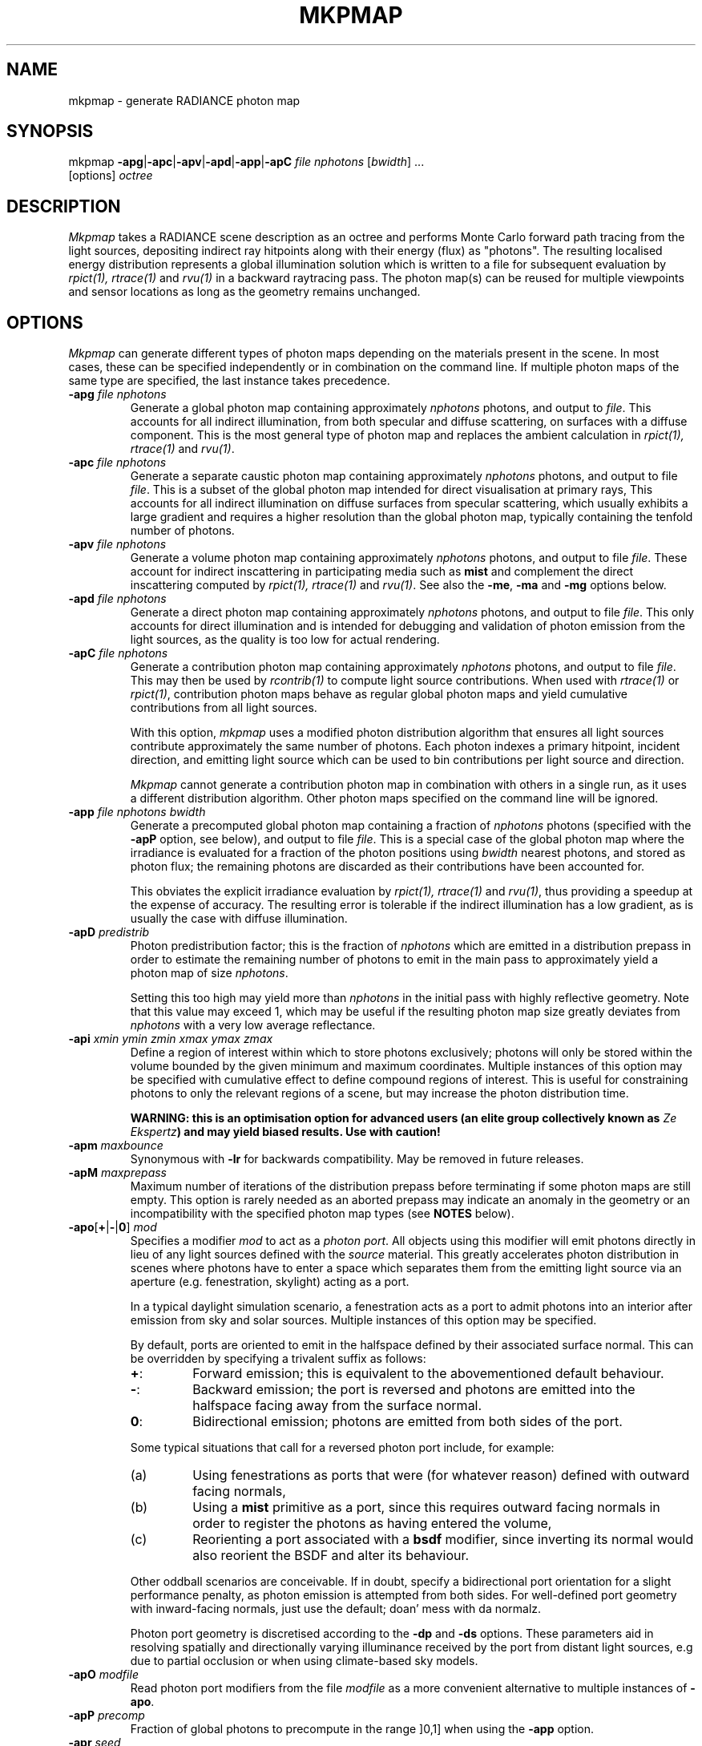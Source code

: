 .\" RCSid "$Id: mkpmap.1,v 1.14 2021/03/23 21:31:56 rschregle Exp $"
.TH MKPMAP 1 "$Date: 2021/03/23 21:31:56 $ $Revision: 1.14 $" RADIANCE

.SH NAME
mkpmap - generate RADIANCE photon map

.SH SYNOPSIS
mkpmap \fB\-apg\fR|\fB\-apc\fR|\fB\-apv\fR|\fB\-apd\fR|\fB\-app\fR|\fB\-apC\fR
\fIfile nphotons\fR [\fIbwidth\fR] ...
       [options] \fIoctree\fR

.SH DESCRIPTION
\fIMkpmap\fR takes a RADIANCE scene description as an octree and
performs Monte Carlo forward path tracing from the light sources,
depositing indirect ray hitpoints along with their energy (flux) as
"photons". The resulting localised energy distribution represents a
global illumination solution which is written to a file for subsequent
evaluation by \fIrpict(1), rtrace(1)\fR and \fIrvu(1)\fR in a backward
raytracing pass. The photon map(s) can be reused for multiple viewpoints
and sensor locations as long as the geometry remains unchanged.

.SH OPTIONS
\fIMkpmap\fR can generate different types of photon maps depending on
the materials present in the scene. In most cases, these can be
specified independently or in combination on the command line. If
multiple photon maps of the same type are specified, the last instance
takes precedence.

.IP "\fB\-apg \fIfile nphotons\fR"
Generate a global photon map containing approximately \fInphotons\fR
photons, and output to \fIfile\fR. This accounts for all
indirect illumination, from both specular and diffuse scattering, on
surfaces with a diffuse component. This is the most general type of
photon map and replaces the ambient calculation in \fIrpict(1),
rtrace(1)\fR and \fIrvu(1)\fR.

.IP "\fB\-apc \fIfile nphotons\fR"
Generate a separate caustic photon map containing approximately
\fInphotons\fR photons, and output to file \fIfile\fR. This is a
subset of the global photon map intended for direct visualisation at
primary rays,  This accounts for all indirect illumination on diffuse
surfaces from specular scattering, which usually exhibits a large
gradient and requires a higher resolution than the global photon map,
typically containing the tenfold number of photons.

.IP "\fB\-apv \fIfile nphotons\fR"
Generate a volume photon map containing approximately \fInphotons\fR
photons, and output to file \fIfile\fR. These account for indirect
inscattering in participating media such as \fBmist\fR and complement
the direct inscattering computed by \fIrpict(1), rtrace(1)\fR and
\fIrvu(1)\fR. See also the \fB\-me\fR, \fB\-ma\fR and \fB\-mg\fR options
below.

.IP "\fB\-apd \fIfile nphotons\fR"
Generate a direct photon map containing approximately \fInphotons\fR
photons, and output to file \fIfile\fR. This only accounts for direct
illumination and is intended for debugging and validation of photon emission
from the light sources, as the quality is too low for actual rendering.

.IP "\fB\-apC \fIfile nphotons\fR" 
Generate a contribution photon map containing approximately
\fInphotons\fR photons, and output to file \fIfile\fR. This may then be
used by \fIrcontrib(1)\fR to compute light source contributions. When used
with \fIrtrace(1)\fR or \fIrpict(1)\fR, contribution photon maps behave as
regular global photon maps and yield cumulative contributions from all light
sources.
.IP
With this option, \fImkpmap\fR uses a modified photon distribution
algorithm that ensures all light sources contribute approximately the
same number of photons. Each photon indexes a primary hitpoint, incident
direction, and emitting light source which can be used to bin
contributions per light source and direction.
.IP
\fIMkpmap\fR cannot generate a contribution photon map in combination with
others in a single run, as it uses a different distribution algorithm. Other
photon maps specified on the command line will be ignored.

.IP "\fB\-app \fIfile nphotons bwidth\fR"
Generate a precomputed global photon map containing a fraction of
\fInphotons\fR photons (specified with the \fB\-apP\fR option, see
below), and output to file \fIfile\fR. This is a special case of the
global photon map where the irradiance is evaluated for a fraction of
the photon positions using \fIbwidth\fR nearest photons, and stored as
photon flux; the remaining photons are discarded as their contributions
have been accounted for. 
.IP 
This obviates the explicit irradiance evaluation by \fIrpict(1),
rtrace(1)\fR and \fIrvu(1)\fR, thus providing a speedup at the expense of
accuracy.  The resulting error is tolerable if the indirect illumination has
a low gradient, as is usually the case with diffuse illumination.

.IP "\fB\-apD \fIpredistrib\fR"
Photon predistribution factor; this is the fraction of \fInphotons\fR
which are emitted in a distribution prepass in order to estimate the
remaining number of photons to emit in the main pass to approximately
yield a photon map of size \fInphotons\fR. 
.IP
Setting this too high may yield more than \fInphotons\fR in the initial pass
with highly reflective geometry.  Note that this value may exceed 1, which
may be useful if the resulting photon map size greatly deviates from
\fInphotons\fR with a very low average reflectance.

.IP "\fB\-api \fIxmin ymin zmin xmax ymax zmax\fR"
Define a region of interest within which to store photons exclusively;
photons will only be stored within the volume bounded by the given minimum
and maximum coordinates.  Multiple instances of this option may be specified
with cumulative effect to define compound regions of interest.  This is
useful for constraining photons to only the relevant regions of a scene, but
may increase the photon distribution time.
.IP
\fBWARNING: this is an optimisation option for advanced users (an elite
group collectively known as \fIZe Ekspertz\fB) and may yield biased results. 
Use with caution!\fR

.IP "\fB\-apm \fImaxbounce\fR"
Synonymous with \fB\-lr\fR for backwards compatibility. May be removed in
future releases.

.IP "\fB\-apM \fImaxprepass\fR"
Maximum number of iterations of the distribution prepass before terminating
if some photon maps are still empty. This option is rarely needed as
an aborted prepass may indicate an anomaly in the geometry or an
incompatibility with the specified photon map types (see \fBNOTES\fR below).

.IP "\fB\-apo\fR[\fB+\fR|\fB-\fR|\fB0\fR] \fImod\fR"
Specifies a modifier \fImod\fR to act as a \fIphoton port\fR. All
objects using this modifier will emit photons directly in lieu of any
light sources defined with the \fIsource\fR material. This greatly
accelerates photon distribution in scenes where photons have to enter a
space which separates them from the emitting light source via an
aperture (e.g. fenestration, skylight) acting as a port. 
.IP
In a typical daylight simulation scenario, a fenestration acts as a port to
admit photons into an interior after emission from sky and solar sources. 
Multiple instances of this option may be specified.
.IP
By default, ports are oriented to emit in the halfspace defined
by their associated surface normal. This can be overridden by
specifying a trivalent suffix as follows:
.RS
.IP \fB+\fR: 
Forward emission; this is equivalent to the abovementioned default behaviour.
.IP \fB-\fR: 
Backward emission; the port is reversed and photons are emitted into the 
halfspace facing away from the surface normal.
.IP \fB0\fR: 
Bidirectional emission; photons are emitted from both sides of the port.
.RE
.IP
Some typical situations that call for a reversed photon port include, for
example:
.RS
.IP (a)
Using fenestrations as ports that were (for whatever
reason) defined with outward facing normals,
.IP (b)
Using a \fBmist\fR 
primitive as a port, since this requires outward facing normals in order to 
register the photons as having entered the volume,
.IP (c)
Reorienting a port associated with a \fBbsdf\fR modifier, since inverting
its normal would also reorient the BSDF and alter its behaviour.
.RE
.IP
Other oddball scenarios are conceivable. If in doubt, specify a
bidirectional port orientation for a slight performance penalty,
as photon emission is attempted from both sides. For well-defined
port geometry with inward-facing normals, just use the default;
doan' mess with da normalz.
.IP
Photon port geometry is discretised according to the 
\fB\-dp\fR and \fB\-ds\fR options. These parameters aid in resolving
spatially and directionally varying illuminance received by the port
from distant light sources, e.g due to partial occlusion
or when using climate-based sky models.
   
.IP "\fB\-apO \fImodfile\fR"
Read photon port modifiers from the file \fImodfile\fR as a more convenient
alternative to multiple instances of \fB\-apo\fR.

.IP "\fB\-apP \fIprecomp\fR"
Fraction of global photons to precompute in the range ]0,1] when using the
\fB\-app\fR option.

.IP "\fB\-apr \fIseed\fR"
Seed for the random number generator. This is useful for generating 
different photon distributions for the same octree and photon map size,
notably in progressive applications.

.IP "\fB\-aps \fImod\fR"
Specifies a modifier \fImod\fR defined as \fIantimatter\fR material to act
as a virtual (i.e.  invisible) receiver surface.  Photons will be deposited on
all surfaces using this modifier, just like regular materials, but will then
be transferred through the surface without undergoing scattering; the
surface therefore does not affect the light transport and simply acts as an
invisible photon receiver.  This is useful when photon irradiance is to be
evaluated at points which do not lie on regular geometry, e.g.  at workplane
height with \fIrtrace\fR's \fB-I\fR option.  Without this workaround,
photons would be collected from parallel but distant planes, leading to
underestimation.  Note that photons are only deposited when incident from
the front side of the sensor surface, i.e.  when entering the
\fIantimatter\fR, thus the surface normal is relevant.  \fIMkpmap\fR reports
an error if the specified modifier is not an \fIantimatter\fR material.

.IP "\fB\-apS \fImodfile\fR"
Read virtual receiver surface modifiers from the file \fImodfile\fR as a more
convenient alternative to multiple instances of \fB\-aps\fR.

.IP "\fB\-ae \fImod\fR"
Add \fImod\fR to the ambient exclude list, so that it will be ignored by the
photon map.  Objects having \fImod\fR as their modifier will not have
photons deposited on them.  Multiple modifiers may be given, each as separate
instances of this option.
.IP
\fBWARNING: this is an optimisation option for advanced users and may yield
biased results. It may also significantly increase photon distribution
times. Use with caution!\fR

.IP "\fB\-aE \fIfile\fR"
Same as \fI-ae\fR, except modifiers to be exluded are read from \fIfile\fR,
separated by whitespace.  The RAYPATH environment variable determines which
directories are searched for this file.

.IP "\fB\-ai \fImod\fR"
Add \fImod\fR to the ambient include list, so that it will contribute to the
photon map. Only objects having \fImod\fR as their modifier will have
photons deposited on them. Multiple modifiers may be given, each as separate
instances of this option. Note that the ambient include and exclude options
are mutually exclusive. 
.IP
\fBWARNING: this is an optimisation option for advanced users and may yield
biased results. It may also significantly increase photon distribution
times. Use with caution!\fR

.IP "\fB\-aI \fIfile\fR"
Same as \fI-ai\fR, except modifiers to be included are read from \fIfile\fR,
separated by whitespace. The RAYPATH environment variable determines which
directories are searched for this file.

.IP "\fB\-bv\fR[\fB+\fR|\fB-\fR]"
Toggles backface visibility; enabling this causes photons to be stored and
possibly scattered if they strike the back of a surface, otherwise they
are unconditionally absorbed and discarded.

.IP "\fB\-dp \fIsampleres\fR"
Angular resolution for sampling the spatial emission distribution of a 
modified light source or photon port (e.g. via \fIbrightfunc\fR), in samples
per steradian. 
This is required to numerically integrate the flux emitted by the light
source and construct a probability density function for photon emission. 
The accuracy of photon emission from a modified source or port
therefore depends on this parameter. The resolution may need to be increased
with complex emission distributions in combination with caustics.

.IP "\fB\-ds \fIpartsize\fR"
Light source partition size ratio; a local light source object (or photon 
port in case of a distant source) is spatially partitioned to distribute the
photon emission over its surface. This parameter specifies the ratio of the 
size (per dimension) of each partition to the scene cube, and may need 
to be increased for modified light sources (e.g. via \fIbrightfunc\fR) with 
high spatial variance, or for partially occluded photon ports.

.IP "\fB\-e \fIfile\fR"
Redirect diagnostics and progress reports to \fIfile\fR instead of the
console.

.IP "\fB\-fo\fR[\fB+\fR|\fB-\fR]"
Toggles overwriting of output files. By default, \fImkpmap\fR will not
overwrite an already existing photon map file. This is to prevent
inadvertently destroying the results of potentially lengthy photon
mapping runs.

.IP "\fB\-ld \fImaxdist\fR"
Limit cumulative distance travelled by a photon along its path to
\fImaxdist\fR.  Photon hits within this distance will be stored, and the
photon is terminated once its path length exceeds this limit.  This is
useful for setting radial regions of interest around emitting/reflecting
geometry, but may increase the photon distribution time.  
.IP
\fBWARNING: this is an optimisation option for advanced users (an elite
group collectively known as \fIZe Ekspertz\fB) and may yield biased results. 
Use with caution!\fR

.IP "\fB\-lr \fImaxbounce\fR"
Limit number of bounces (scattering events) along a photon path to
\fImaxbounce\fR before being considered "runaway" and terminated.  Photons
paths are normally terminated via \fIRussian Roulette\fR, depending on their
albedo.  With unrealistically high albedos, this is not guaranteed, and this
option imposes a hard limit to avoid an infinite loop.
.IP
\fBWARNING: this is an optimisation option for advanced users (an elite
group collectively known as \fIZe Ekspertz\fB) and may yield biased results. 
Use with caution!\fR

.IP "\fB\-ma \fIralb galb balb\fR"
Set the global scattering albedo for participating media in conjunction
with the \fB\-apv\fR option. See \fIrpict(1)\fR for details.

.IP "\fB\-me \fIrext gext bext\fR"
Set the global extinction coefficient for participating media in conjunction
with the \fB\-apv\fR option. See \fIrpict(1)\fR for details.

.IP "\fB\-mg \fIgecc\fR"
Set the global scattering eccentricity for participating media in conjunction
with the \fB\-apv\fR option. See \fIrpict(1)\fR for details.

.IP "\fB\-n \fInproc\fR"
Use \fInproc\fR processes for parallel photon distribution. There is no
benefit in specifying more than the number of physical CPU cores available
(so doan' even try). This option is currently not available on Windows -- 
so there, tuff luck.

.IP "\fB\-t \fIinterval\fR"
Output a progress report every \fIinterval\fR seconds. This includes 
statistics about the currently emitting light source (including number of
partitions), the total number of photons emitted, the number of each type 
stored, the percentage of the completed pass (pre or main), and the elapsed
time.

.SH NOTES

.SS Parametrisation
\fIMkpmap\fR recognises multiplier suffixes (k = 1000, m = 1000000) to 
facilitate the specification of \fInphotons\fR, both in upper and lower
case.
.PP

.SS Distribution Algorithm
The photon distribution algorithm estimates the number of required
photons to emit to arrive at the specified target count \fInphotons\fR
per photon map using a distribution prepass followed by a main pass.
As a result, \fImkpmap\fR generates the \fBapproximate\fR number of photons
specified, which can vary by up to 10% for typical scenes, but can be
higher for scenes with unusually high or low reflectance. In this case,
the predistribution factor \fB\-apD\fR should be increased for scenes
with low reflectance, and reduced for those with high reflectance.
.PP
There are situations which may prevent certain (or any)
photon types from being generated, depending on the light source and material
configuration. This typically occurs when attempting to generate a caustic
photon map without specular materials present in the scene, or a volume 
photon map without participating media. Ill-configured light sources may also
prevent indirect rays from reaching a surface, and thus no photons being 
deposited. In these cases, \fImkpmap\fR will make a number of distribution
attempts before terminating with an error. This can be adjusted with the 
\fB\-apM\fR option.

.SS Material Support
Not all materials are fully supported by the photon map extension.  The
\fIplasfunc\fR, \fImetfunc\fR, \fItransfunc\fR, \fIplasdata\fR,
\fImetdata\fR and \fItransdata\fR materials currently only scatter photons
diffusely, and will not produce caustics.  The \fIbrtdfunc\fR material only
produces caustics via ideal (mirror) specular reflection and transmission. 
For more realistic scattering behaviour, use the newer \fIbsdf\fR material
instead.
.PP
Virtual light sources (normally enabled with the \fImirror\fR material) are
disabled with the photon map, as the resulting caustics are already accounted
for.

.SS Virtual Receiver Surfaces
Since photons are surface bound, the density estimate is only asymptotically
correct when performed at points which lie on the scene geometry.  The
irradiance is underestimated for arbitrarily placed points when photons are
collected from distant surfaces.  \fIMkpmap\fR offers a workaround with a
virtual receiver surface using the \fIantimatter\fR material; see the \fB-aps\fR
and \fB-apS\fR options for details.

.SH EXAMPLES
The following command generates a global photon map \fIbonzo.gpm\fR and a 
caustic photon map \fIbonzo.cpm\fR containing approximately 10000 and 100000 
photons, respectively, with progress report every 5 seconds:
.IP
mkpmap \-apg bonzo.gpm 10k \-apc bonzo.cpm 100k -t 5 bonzo.oct
.PP
Generate a global photon map containing 80000 photons, then precompute the
diffuse irradiance for 1/4 of these with a bandwidth of 40 photons:
.IP
mkpmap \-app bonzo-precomp.gpm 80k 40 \-apP 0.25 bonzo.oct
.PP
Generate 1 million global photons by emitting them from external light 
sources of type \fIsource\fR into a reference room via a fenestration 
with modifier \fIglazingMat\fR acting as photon port, with inward-facing 
normal:
.IP
mkpmap \-apg refRoom.gpm 1m \-apo glazingMat refRoom.oct
.PP
Generate a contribution photon map containing 10 million photons to bin 
light source contributions with \fIrcontrib(1)\fR:
.IP
mkpmap \-apC bonzo-contrib.gpm 10m bonzo.oct

.SH BUGS
The focus of a spotlight source, as defined by the length of its direction
vector, is ignored by the photon map; photons are unconditionally emitted
from the light source surface, which can lead to deviations from standard
RADIANCE.
.PP
Light sources simply absorb incoming photons.

.SH AUTHOR
Roland Schregle (roland.schregle@{hslu.ch,gmail.com})

.SH COPYRIGHT
(c) Fraunhofer Institute for Solar Energy Systems,
.br
(c) Lucerne University of Applied Sciences and Arts,
.br
(c) Tokyo University of Science.

.SH ACKNOWLEDGEMENTS
Development of the RADIANCE photon mapping extension was supported by:

.RS
\fIFraunhofer Institute for Solar Energy Systems\fR funded by
the German Research Foundation (\fIDFG LU-204/10-2\fR, "Fassadenintegrierte 
Regelsysteme (FARESYS)"), 

\fILucerne University of Applied Sciences and Arts\fR funded by
the Swiss National Science Foundation (\fISNSF 147053\fR, "Daylight redirecting components"),

\fITokyo University of Science\fR funded by the JSPS Grants-in-Aid for Scientific 
Research Programme (\fIKAKENHI JP19KK0115\fR, "Three-dimensional light flow"). 
.RE

Many thanks also to the many individuals who tested the code and provided
valuable feedback. Special greetz to Don Gregorio, PAB and Capt.\~B!

.SH "SEE ALSO"
rpict(1), rtrace(1), rvu(1), rcontrib(1), 
.br
\fIThe RADIANCE Photon Map Manual\fR,
.br
\fIDevelopment and Integration of the RADIANCE Photon Map Extension: 
Technical Report\fR,
.br
\fIThe RADIANCE Out-of-Core Photon Map: Technical Report\fR,
.br
\fIBonzo Daylighting Tool a.k.a. EvilDRC [TM]\fR

